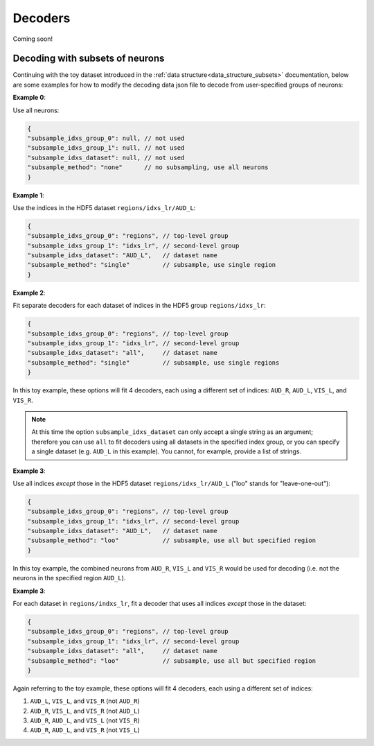 Decoders
========

Coming soon!


.. _decoding_with_subsets:

Decoding with subsets of neurons
--------------------------------

Continuing with the toy dataset introduced in the :ref:`data structure<data_structure_subsets>` documentation, below are some examples for how to modify the decoding data json file to decode from user-specified groups of neurons:

**Example 0**: 

Use all neurons:

.. code-block:: javascript

    {
    "subsample_idxs_group_0": null, // not used
    "subsample_idxs_group_1": null, // not used
    "subsample_idxs_dataset": null, // not used
    "subsample_method": "none"      // no subsampling, use all neurons
    }

**Example 1**: 

Use the indices in the HDF5 dataset ``regions/idxs_lr/AUD_L``:

.. code-block:: javascript

    {
    "subsample_idxs_group_0": "regions", // top-level group 
    "subsample_idxs_group_1": "idxs_lr", // second-level group
    "subsample_idxs_dataset": "AUD_L",   // dataset name
    "subsample_method": "single"         // subsample, use single region
    }

**Example 2**: 

Fit separate decoders for each dataset of indices in the HDF5 group ``regions/idxs_lr``:

.. code-block:: javascript

    {
    "subsample_idxs_group_0": "regions", // top-level group
    "subsample_idxs_group_1": "idxs_lr", // second-level group
    "subsample_idxs_dataset": "all",     // dataset name
    "subsample_method": "single"         // subsample, use single regions
    }

In this toy example, these options will fit 4 decoders, each using a different set of indices: ``AUD_R``, ``AUD_L``, ``VIS_L``, and ``VIS_R``.

.. note::
    
    At this time the option ``subsample_idxs_dataset`` can only accept a single string as an argument; therefore you can use ``all`` to fit decoders using all datasets in the specified index group, or you can specify a single dataset (e.g. ``AUD_L`` in this example). You cannot, for example, provide a list of strings.

**Example 3**: 

Use all indices *except* those in the HDF5 dataset ``regions/idxs_lr/AUD_L`` ("loo" stands for "leave-one-out"):

.. code-block:: javascript

    {
    "subsample_idxs_group_0": "regions", // top-level group
    "subsample_idxs_group_1": "idxs_lr", // second-level group
    "subsample_idxs_dataset": "AUD_L",   // dataset name
    "subsample_method": "loo"            // subsample, use all but specified region
    }

In this toy example, the combined neurons from ``AUD_R``, ``VIS_L`` and ``VIS_R`` would be used for decoding (i.e. not the neurons in the specified region ``AUD_L``).

**Example 3**: 

For each dataset in ``regions/indxs_lr``, fit a decoder that uses all indices *except* those in the dataset:

.. code-block:: javascript

    {
    "subsample_idxs_group_0": "regions", // top-level group
    "subsample_idxs_group_1": "idxs_lr", // second-level group
    "subsample_idxs_dataset": "all",     // dataset name
    "subsample_method": "loo"            // subsample, use all but specified region
    }

Again referring to the toy example, these options will fit 4 decoders, each using a different set of indices:

1. ``AUD_L``, ``VIS_L``, and ``VIS_R`` (not ``AUD_R``)
2. ``AUD_R``, ``VIS_L``, and ``VIS_R`` (not ``AUD_L``)
3. ``AUD_R``, ``AUD_L``, and ``VIS_L`` (not ``VIS_R``)
4. ``AUD_R``, ``AUD_L``, and ``VIS_R`` (not ``VIS_L``)

